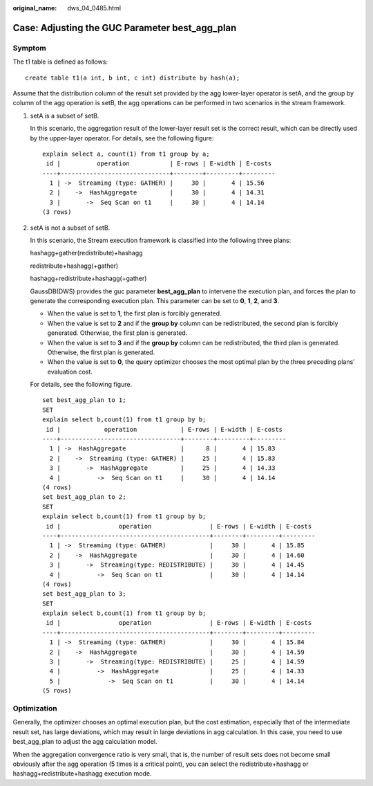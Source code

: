 :original_name: dws_04_0485.html

.. _dws_04_0485:

Case: Adjusting the GUC Parameter best_agg_plan
===============================================

Symptom
-------

The t1 table is defined as follows:

::

   create table t1(a int, b int, c int) distribute by hash(a);

Assume that the distribution column of the result set provided by the agg lower-layer operator is setA, and the group by column of the agg operation is setB, the agg operations can be performed in two scenarios in the stream framework.

#. setA is a subset of setB.

   In this scenario, the aggregation result of the lower-layer result set is the correct result, which can be directly used by the upper-layer operator. For details, see the following figure:

   ::

      explain select a, count(1) from t1 group by a;
       id |          operation           | E-rows | E-width | E-costs
      ----+------------------------------+--------+---------+---------
        1 | ->  Streaming (type: GATHER) |     30 |       4 | 15.56
        2 |    ->  HashAggregate         |     30 |       4 | 14.31
        3 |       ->  Seq Scan on t1     |     30 |       4 | 14.14
      (3 rows)

#. setA is not a subset of setB.

   In this scenario, the Stream execution framework is classified into the following three plans:

   hashagg+gather(redistribute)+hashagg

   redistribute+hashagg(+gather)

   hashagg+redistribute+hashagg(+gather)

   GaussDB(DWS) provides the guc parameter **best_agg_plan** to intervene the execution plan, and forces the plan to generate the corresponding execution plan. This parameter can be set to **0**, **1**, **2**, and **3**.

   -  When the value is set to **1**, the first plan is forcibly generated.
   -  When the value is set to **2** and if the **group by** column can be redistributed, the second plan is forcibly generated. Otherwise, the first plan is generated.
   -  When the value is set to **3** and if the **group by** column can be redistributed, the third plan is generated. Otherwise, the first plan is generated.
   -  When the value is set to **0**, the query optimizer chooses the most optimal plan by the three preceding plans' evaluation cost.

   For details, see the following figure.

   ::

      set best_agg_plan to 1;
      SET
      explain select b,count(1) from t1 group by b;
       id |            operation            | E-rows | E-width | E-costs
      ----+---------------------------------+--------+---------+---------
        1 | ->  HashAggregate               |      8 |       4 | 15.83
        2 |    ->  Streaming (type: GATHER) |     25 |       4 | 15.83
        3 |       ->  HashAggregate         |     25 |       4 | 14.33
        4 |          ->  Seq Scan on t1     |     30 |       4 | 14.14
      (4 rows)
      set best_agg_plan to 2;
      SET
      explain select b,count(1) from t1 group by b;
       id |                operation                | E-rows | E-width | E-costs
      ----+-----------------------------------------+--------+---------+---------
        1 | ->  Streaming (type: GATHER)            |     30 |       4 | 15.85
        2 |    ->  HashAggregate                    |     30 |       4 | 14.60
        3 |       ->  Streaming(type: REDISTRIBUTE) |     30 |       4 | 14.45
        4 |          ->  Seq Scan on t1             |     30 |       4 | 14.14
      (4 rows)
      set best_agg_plan to 3;
      SET
      explain select b,count(1) from t1 group by b;
       id |                operation                | E-rows | E-width | E-costs
      ----+-----------------------------------------+--------+---------+---------
        1 | ->  Streaming (type: GATHER)            |     30 |       4 | 15.84
        2 |    ->  HashAggregate                    |     30 |       4 | 14.59
        3 |       ->  Streaming(type: REDISTRIBUTE) |     25 |       4 | 14.59
        4 |          ->  HashAggregate              |     25 |       4 | 14.33
        5 |             ->  Seq Scan on t1          |     30 |       4 | 14.14
      (5 rows)

Optimization
------------

Generally, the optimizer chooses an optimal execution plan, but the cost estimation, especially that of the intermediate result set, has large deviations, which may result in large deviations in agg calculation. In this case, you need to use best_agg_plan to adjust the agg calculation model.

When the aggregation convergence ratio is very small, that is, the number of result sets does not become small obviously after the agg operation (5 times is a critical point), you can select the redistribute+hashagg or hashagg+redistribute+hashagg execution mode.
